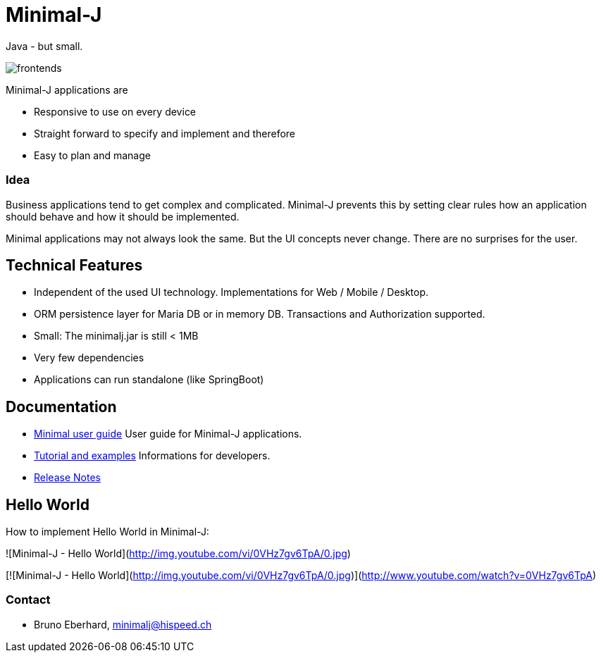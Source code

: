 = Minimal-J

Java - but small.

image::doc/frontends.png[]

Minimal-J applications are

* Responsive to use on every device
* Straight forward to specify and implement and therefore
* Easy to plan and manage

=== Idea

Business applications tend to get complex and complicated. Minimal-J prevents this by setting clear rules how an application should behave and how it should be implemented.

Minimal applications may not always look the same. But the UI concepts never change. There are no surprises for the user.

== Technical Features

* Independent of the used UI technology. Implementations for Web / Mobile / Desktop.
* ORM persistence layer for Maria DB or in memory DB. Transactions and Authorization supported.
* Small: The minimalj.jar is still < 1MB
* Very few dependencies
* Applications can run standalone (like SpringBoot)

== Documentation

* link:doc/user_guide/user_guide.adoc[Minimal user guide] User guide for Minimal-J applications.
* link:doc/topics.adoc[Tutorial and examples] Informations for developers.
* link:doc/release_notes.adoc[Release Notes]

== Hello World

How to implement Hello World in Minimal-J:

![Minimal-J - Hello World](http://img.youtube.com/vi/0VHz7gv6TpA/0.jpg)

[![Minimal-J - Hello World](http://img.youtube.com/vi/0VHz7gv6TpA/0.jpg)](http://www.youtube.com/watch?v=0VHz7gv6TpA)

=== Contact

* Bruno Eberhard, mailto:minimalj@hispeed.ch[minimalj@hispeed.ch] 